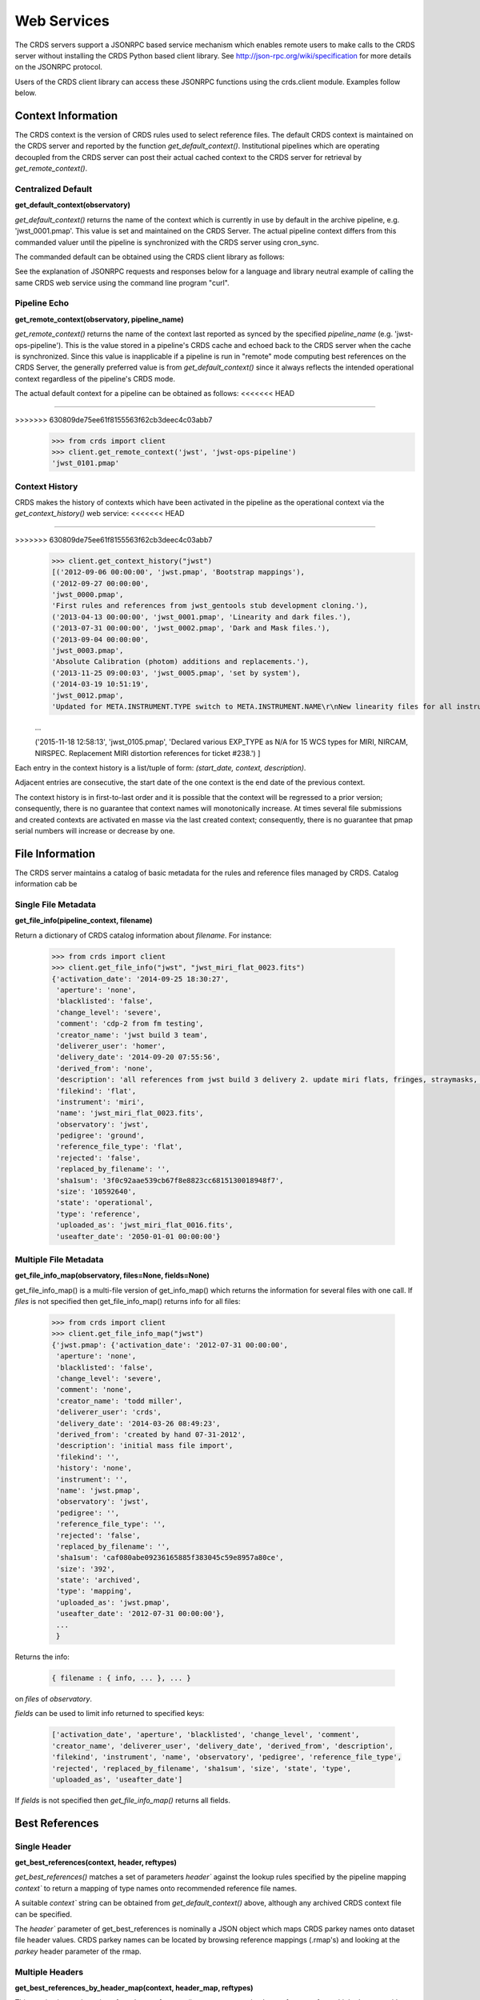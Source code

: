 
Web Services
============

The CRDS servers support a JSONRPC based service mechanism which enables 
remote users to make calls to the CRDS server without installing the CRDS
Python based client library. See http://json-rpc.org/wiki/specification
for more details on the JSONRPC protocol.

Users of the CRDS client library can access these JSONRPC functions using 
the crds.client module. Examples follow below.


Context Information
-------------------

The CRDS context is the version of CRDS rules used to select reference files.
The default CRDS context is maintained on the CRDS server and reported by
the function `get_default_context()`. Institutional pipelines which are operating
decoupled from the CRDS server can post their actual cached context to the CRDS
server for retrieval by `get_remote_context()`.

Centralized Default
+++++++++++++++++++

**get_default_context(observatory)**

`get_default_context()` returns the name of the context which is
currently in use by default in the archive pipeline, e.g. 'jwst_0001.pmap'.
This value is set and maintained on the CRDS Server. The actual pipeline context 
differs from this commanded valuer until the pipeline is synchronized with the CRDS
server using cron_sync.   

The commanded default can be obtained using the CRDS client library as follows:

.. tabs::

   .. group-tab:: HST

       .. code-block:: python

           >>> from crds import client
           >>> client.get_default_context('hst')
           'hst_1006.pmap'

   .. group-tab:: JWST

       .. code-block:: python

           >>> from crds import client
           >>> client.get_default_context('jwst')
           'jwst_0101.pmap'

   .. group-tab:: ROMAN

       .. code-block:: python

           >>> from crds import client
           >>> client.get_default_context('roman')
           'roman_0037.pmap'


See the explanation of JSONRPC requests and responses below for a language and library 
neutral example of calling the same CRDS web service using the command line program "curl".

Pipeline Echo
+++++++++++++

**get_remote_context(observatory, pipeline_name)**

`get_remote_context()` returns the name of the context last reported as
synced by the specified *pipeline_name* (e.g. 'jwst-ops-pipeline').  This is
the value stored in a pipeline's CRDS cache and echoed back to the CRDS server
when the cache is synchronized.  Since this value is inapplicable if a pipeline
is run in "remote" mode computing best references on the CRDS Server, the
generally preferred value is from `get_default_context()` since it always
reflects the intended operational context regardless of the pipeline's CRDS
mode.   

The actual default context for a pipeline can be obtained as follows:
<<<<<<< HEAD

  .. code-block:: python

=======

  .. code-block:: python

>>>>>>> 630809de75ee61f8155563f62cb3deec4c03abb7
      >>> from crds import client
      >>> client.get_remote_context('jwst', 'jwst-ops-pipeline')
      'jwst_0101.pmap'
  
  
Context History
+++++++++++++++

CRDS makes the history of contexts which have been activated in the pipeline as
the operational context via the `get_context_history()` web service:
<<<<<<< HEAD

  .. code-block:: python

=======

  .. code-block:: python

>>>>>>> 630809de75ee61f8155563f62cb3deec4c03abb7
      >>> client.get_context_history("jwst")
      [('2012-09-06 00:00:00', 'jwst.pmap', 'Bootstrap mappings'),
      ('2012-09-27 00:00:00',
      'jwst_0000.pmap',
      'First rules and references from jwst_gentools stub development cloning.'),
      ('2013-04-13 00:00:00', 'jwst_0001.pmap', 'Linearity and dark files.'),
      ('2013-07-31 00:00:00', 'jwst_0002.pmap', 'Dark and Mask files.'),
      ('2013-09-04 00:00:00',
      'jwst_0003.pmap',
      'Absolute Calibration (photom) additions and replacements.'),
      ('2013-11-25 09:00:03', 'jwst_0005.pmap', 'set by system'),
      ('2014-03-19 10:51:19',
      'jwst_0012.pmap',
      'Updated for META.INSTRUMENT.TYPE switch to META.INSTRUMENT.NAME\r\nNew linearity files for all instruments\r\nNew saturation files and rmaps for all instruments'),
      
      ...

      ('2015-11-18 12:58:13',
      'jwst_0105.pmap',
      'Declared various EXP_TYPE as N/A for 15 WCS types for MIRI, NIRCAM, NIRSPEC. Replacement MIRI distortion references for ticket #238.')
      ]
    
Each entry in the context history is a list/tuple of form:  `(start_date, context, description)`.

Adjacent entries are consecutive, the start date of the one context is the end date of the previous context.

The context history is in first-to-last order and it is possible that the context will be regressed to a prior
version;  consequently,  there is no guarantee that context names will monotonically increase.  At times several
file submissions and created contexts are activated en masse via the last created context; consequently, there
is no guarantee that pmap serial numbers will increase or decrease by one.


File Information
----------------

The CRDS server maintains a catalog of basic metadata for the rules and reference
files managed by CRDS. Catalog information cab be 

Single File Metadata
++++++++++++++++++++

**get_file_info(pipeline_context, filename)**

Return a dictionary of CRDS catalog information about `filename`.  For instance:

  .. code-block:: python
    
      >>> from crds import client
      >>> client.get_file_info("jwst", "jwst_miri_flat_0023.fits")
      {'activation_date': '2014-09-25 18:30:27',
       'aperture': 'none',
       'blacklisted': 'false',
       'change_level': 'severe',
       'comment': 'cdp-2 from fm testing',
       'creator_name': 'jwst build 3 team',
       'deliverer_user': 'homer',
       'delivery_date': '2014-09-20 07:55:56',
       'derived_from': 'none',
       'description': 'all references from jwst build 3 delivery 2. update miri flats, fringes, straymasks, resets,  lastframes,     nirspec flat.',
       'filekind': 'flat',
       'instrument': 'miri',
       'name': 'jwst_miri_flat_0023.fits',
       'observatory': 'jwst',
       'pedigree': 'ground',
       'reference_file_type': 'flat',
       'rejected': 'false',
       'replaced_by_filename': '',
       'sha1sum': '3f0c92aae539cb67f8e8823cc6815130018948f7',
       'size': '10592640',
       'state': 'operational',
       'type': 'reference',
       'uploaded_as': 'jwst_miri_flat_0016.fits',
       'useafter_date': '2050-01-01 00:00:00'}

Multiple File Metadata
++++++++++++++++++++++

**get_file_info_map(observatory, files=None, fields=None)**

get_file_info_map() is a multi-file version of get_info_map() which returns
the information for several files with one call.  If `files` is not specified
then get_file_info_map() returns info for all files:

  .. code-block:: python

      >>> from crds import client
      >>> client.get_file_info_map("jwst")
      {'jwst.pmap': {'activation_date': '2012-07-31 00:00:00',
       'aperture': 'none',
       'blacklisted': 'false',
       'change_level': 'severe',
       'comment': 'none',
       'creator_name': 'todd miller',
       'deliverer_user': 'crds',
       'delivery_date': '2014-03-26 08:49:23',
       'derived_from': 'created by hand 07-31-2012',
       'description': 'initial mass file import',
       'filekind': '',
       'history': 'none',
       'instrument': '',
       'name': 'jwst.pmap',
       'observatory': 'jwst',
       'pedigree': '',
       'reference_file_type': '',
       'rejected': 'false',
       'replaced_by_filename': '',
       'sha1sum': 'caf080abe09236165885f383045c59e8957a80ce',
       'size': '392',
       'state': 'archived',
       'type': 'mapping',
       'uploaded_as': 'jwst.pmap',
       'useafter_date': '2012-07-31 00:00:00'},
       ...
       }

Returns the info:

  .. code-block:: python

      { filename : { info, ... }, ... } 

on `files` of `observatory`.

`fields` can be used to limit info returned to specified keys:

  .. code-block:: python
    
      ['activation_date', 'aperture', 'blacklisted', 'change_level', 'comment', 
      'creator_name', 'deliverer_user', 'delivery_date', 'derived_from', 'description', 
      'filekind', 'instrument', 'name', 'observatory', 'pedigree', 'reference_file_type', 
      'rejected', 'replaced_by_filename', 'sha1sum', 'size', 'state', 'type', 
      'uploaded_as', 'useafter_date']

If `fields` is not specified then `get_file_info_map()` returns all fields.

Best References
---------------

Single Header
+++++++++++++

**get_best_references(context, header, reftypes)**

`get_best_references()` matches a set of parameters `header`` against the lookup 
rules specified by the pipeline mapping `context`` to return a mapping of 
type names onto recommended reference file names.

A suitable `context`` string can be obtained from `get_default_context()` above, 
although any archived CRDS context file can be specified.   

The `header`` parameter of get_best_references is nominally a JSON object which 
maps CRDS parkey names onto dataset file header values.   CRDS parkey names can
be located by browsing reference mappings (.rmap's) and looking at the `parkey` 
header parameter of the rmap.

.. tabs::

   .. group-tab:: HST

      For HST,  GEIS or FITS header keyword names are supported. *reftypes* should be a json array of strings,  each naming a single desired reference type.  If reftypes is passed as null,  recommended references for all reference types are returned.   Reference types which are defined for an instrument but which are not applicable to the mode defined by *header* are returned with the value *NOT FOUND n/a*.

      Example JSON for *reftypes* might be:

        .. code-block:: python

            ["amplifier","mask"]

      Because **get_best_references** determines references for a list of types,  lookup errors are reported by setting the value of a reference type to "NOT FOUND " + error_message.   A value of "NOT FOUND n/a" indicates that CRDS determined that a particular reference type does not apply to the given parameter set.

   .. group-tab:: JWST

      For JWST,  the rmap parkeys (matching parameter names) are currently specified as JWST stpipe data model dotted identifiers.  Example JSON for the get_best_references `header` parameter for JWST is:

        .. code-block:: python

            {"meta.instrument.type":"fgs", 
             "meta.instrument.detector":"fgs1", 
             "meta.instrument.filter":"any"}

      It is also possible to use the equivalent FITS header keyword, as defined by the data model schema, to determine best references:

        .. code-block:: python

            {"instrume":"fgs", 
             "detector":"fgs1", 
             "filter":"any"}

   .. group-tab:: ROMAN

      For Roman, the rmap parkeys (matching parameter names) are currently specified as Roman Datamodels dotted identifiers.  Example JSON for the get_best_references `header` parameter for Roman is:

        .. code-block:: python

            {"roman.meta.exposure.type":"grism", 
             "roman.meta.instrument.detector":"wfi01", 
             "roman.meta.exposure.ma_table_number":"any"}


Multiple Headers
++++++++++++++++

**get_best_references_by_header_map(context, header_map, reftypes)**

This service is an adaptation of get_best_references() to support returning
best references for multiple datasets with a single service call.  All
parameters are as for get_best_references() with the modification that `header`
above is replaced with a mapping from multiple dataset ids to their
corresponding headers, i.e. `header_map`::
    
    { dataset_id : header, ... }

The return value is likewise adapted to return best references for multiple
datasets::

    { dataset_id : best_references, ... }

Where `dataset_id` is nominally an HST IPPPSSOOT id (e.g. 'I9ZF01010'), JWST or Roman
dataset identifier (TBD).  Since `dataset_id` is only a keyword not used in best
references computations, it can be any unique abstract identifier consisting of
alphanumeric characters, period, colon, hyphen, or plus sign of 128 characters
or less.

Selection Parameters
++++++++++++++++++++

**get_required_parkeys(context)**

Return a mapping from instruments to lists of parameter names required to
compute bestrefs under `context`,  i.e. matching header keys::

    { instrument : [ matching_parkey_name, ... ], ... }

In CRDS the matching parameters are defined by each set of rules, e.g. for 
one HST context `hst_0366.pmap` the reference file selection parameters 
for all instruments are as follows:

  .. code-block:: python

      {'acs': ['INSTRUME', 'APERTURE', 'ATODCORR', 'BIASCORR', 'CCDAMP', 'CCDCHIP',
           'CCDGAIN', 'CRCORR', 'DARKCORR', 'DATE-OBS', 'DETECTOR', 'DQICORR',
           'DRIZCORR', 'FILTER1', 'FILTER2', 'FLASHCUR', 'FLATCORR', 'FLSHCORR', 
           'FW1OFFST', 'FW2OFFST', 'FWSOFFST', 'GLINCORR', 'LTV1', 'LTV2', 'NAXIS1', 
           'NAXIS2', 'OBSTYPE', 'PCTECORR', 'PHOTCORR', 'REFTYPE', 'RPTCORR', 
           'SHADCORR', 'SHUTRPOS', 'TIME-OBS', 'XCORNER', 'YCORNER'], 
      'cos': ['INSTRUME', 'ALGNCORR', 'BADTCORR', 'BRSTCORR', 'DATE-OBS', 'DEADCORR',
          'DETECTOR', 'EXPTYPE', 'FLATCORR', 'FLUXCORR', 'LIFE_ADJ', 'OBSMODE', 'OBSTYPE', 
          'OPT_ELEM', 'REFTYPE', 'TDSCORR', 'TIME-OBS', 'TRCECORR', 'WALKCORR'], 
      'nicmos': ['INSTRUME', 'CAMERA', 'DATE-OBS', 'FILTER', 'NREAD', 'OBSMODE', 'READOUT', 
              'REFTYPE', 'SAMP_SEQ', 'TIME-OBS'], 
       'stis': ['INSTRUME', 'APERTURE', 'BINAXIS1', 'BINAXIS2', 'CCDAMP', 'CCDGAIN', 'CCDOFFST', 
            'CENWAVE', 'DATE-OBS', 'DETECTOR', 'OBSTYPE', 'OPT_ELEM', 'REFTYPE', 'TIME-OBS'], 
       'wfc3': ['INSTRUME', 'APERTURE', 'ATODCORR', 'BIASCORR', 'BINAXIS1', 'BINAXIS2', 'CCDAMP', 
            'CCDGAIN', 'CHINJECT', 'DARKCORR', 'DATE-OBS', 'DETECTOR', 'DQICORR', 'DRIZCORR', 
            'FILTER', 'FLASHCUR', 'FLATCORR', 'FLSHCORR', 'PHOTCORR', 'REFTYPE', 'SAMP_SEQ', 
            'SHUTRPOS', 'SUBARRAY', 'SUBTYPE', 'TIME-OBS'], 
       'wfpc2': ['INSTRUME', 'ATODGAIN', 'DATE-OBS', 'FILTER1', 'FILTER2', 'FILTNAM1', 'FILTNAM2', 
              'IMAGETYP', 'LRFWAVE', 'MODE', 'REFTYPE', 'SERIALS', 'SHUTTER', 'TIME-OBS']
      }

The required parkeys can be used to reduce a complete file header to only those keywords
necessary to select references under the given context.

Valid Dataset IDs
+++++++++++++++++

**get_dataset_ids(context, instrument)**

CRDS interacts with the archive to obtain matching parameters to compute
best references for particular datasets.  Each parameter set corresponds to a
dataset ID.  A list of the valid dataset IDs with respect to a particular CRDS
context (or date) can be obtained as follows.

To obtain current best references, specify the context using a date:

.. tabs::

   .. group-tab:: JWST

       .. code-block:: python

           >>> get_dataset_ids("2016-01-01T00:00:00", "miri")
           ['JW80500017001_02101_00001.MIRIFUSHORT:JW80500017001_02101_00001.MIRIFUSHORT',
           'J80500020001_02101_00001.MIRIFUSHORT:JW80500020001_02101_00001.MIRIFUSHORT',
           'JW80500018001_02101_00001.MIRIFUSHORT:JW80500018001_02101_00001.MIRIFUSHORT',
           'JW80500020001_02101_00001.MIRIFULONG:JW80500020001_02101_00001.MIRIFULONG',
           'JW80500018001_02101_00002.MIRIFULONG:JW80500018001_02101_00002.MIRIFULONG',
           'JW80500009001_02101_00001.MIRIMAGE:JW80500009001_02101_00001.MIRIMAGE',
           'JW80500018001_02101_00001.MIRIFULONG:JW80500018001_02101_00001.MIRIFULONG',
           'JW80500018001_02101_00002.MIRIFUSHORT:JW80500018001_02101_00002.MIRIFUSHORT',
           'JW80500003001_02101_00001.MIRIMAGE:JW80500003001_02101_00001.MIRIMAGE',
           'JW80500018001_02101_00003.MIRIFUSHORT:JW80500018001_02101_00003.MIRIFUSHORT']

   .. group-tab:: ROMAN

       .. code-block:: python

           >>> get_dataset_ids("2022-01-01T00:00:00", "wfi")
           ['R0000201001001001002_01101_0001_WFI01:R0000201001001001002_01101_0001_WFI01',
           'R0000101001001001001_01101_0001_WFI01:R0000101001001001001_01101_0001_WFI01',
           'R0000101001001001001_01101_0001_WFI16:R0000101001001001001_01101_0001_WFI16',
           'R0000201001001001003_01101_0001_WFI01':'R0000201001001001003_01101_0001_WFI01']


Alternately, the abstract default context can be specified as "<project>-operational", as in:

.. tabs::

   .. group-tab:: JWST

       .. code-block:: python

           >>> get_dataset_ids("jwst-operational", "miri")
           ['JW80500017001_02101_00001.MIRIFUSHORT:JW80500017001_02101_00001.MIRIFUSHORT',
           'J80500020001_02101_00001.MIRIFUSHORT:JW80500020001_02101_00001.MIRIFUSHORT',
           'JW80500018001_02101_00001.MIRIFUSHORT:JW80500018001_02101_00001.MIRIFUSHORT',
           'JW80500020001_02101_00001.MIRIFULONG:JW80500020001_02101_00001.MIRIFULONG',
           'JW80500018001_02101_00002.MIRIFULONG:JW80500018001_02101_00002.MIRIFULONG',
           'JW80500009001_02101_00001.MIRIMAGE:JW80500009001_02101_00001.MIRIMAGE',
           'JW80500018001_02101_00001.MIRIFULONG:JW80500018001_02101_00001.MIRIFULONG',
           'JW80500018001_02101_00002.MIRIFUSHORT:JW80500018001_02101_00002.MIRIFUSHORT',
           'JW80500003001_02101_00001.MIRIMAGE:JW80500003001_02101_00001.MIRIMAGE',
           'JW80500018001_02101_00003.MIRIFUSHORT:JW80500018001_02101_00003.MIRIFUSHORT']

   .. group-tab:: ROMAN

       .. code-block:: python

           >>> get_dataset_ids("2022-01-01T00:00:00", "wfi")
           ['R0000201001001001002_01101_0001_WFI01:R0000201001001001002_01101_0001_WFI01',
           'R0000101001001001001_01101_0001_WFI01:R0000101001001001001_01101_0001_WFI01',
           'R0000101001001001001_01101_0001_WFI16:R0000101001001001001_01101_0001_WFI16',
           'R0000201001001001003_01101_0001_WFI01':'R0000201001001001003_01101_0001_WFI01']


Dataset IDs use a specific grammar depending on the mission:

.. tabs::

   .. group-tab:: HST

      For HST requesting parameters using only the <product_id> returns the parameters associated with the full two part ID for every exposure of the product.  Requesting the parameters using only the <exposure_id> returns the references associated with processing that exposure.

        .. code-block:: python

            <product_id> : <exposure_id>

      It's possible to specify either half of an ID returned by `get_dataset_ids()` to request matching parameters or best references using the services below.

   .. group-tab:: JWST

      As can be seen below, currently JWST IDs are redundant and <whole> and <part> are identical.  However, conceptually the IDs have that relationship and may be further elaborated and differentiated in later builds (post-jwst-build-7).  In such a case, several exposure level IDs (<parts>'s) might have an identical common root (<whole>).

        .. code-block:: python

            <id>     :=  <whole>:<part>
            <whole>  :=  <filesetname>:<detector>
            <part>   :=  <filesetname>:<detector>

      It's possible to specify either half of an ID returned by `get_dataset_ids()` to request matching parameters or best references using the services below. For JWST, conceptually the same behavior as HST will be preserved, so while either half of an ID will currently return the same parameters, at a future date the <whole> part may return all references associated with all exposures of a single high level product, and the <part> component will only return the references associated with processing that particular exposure.

   .. group-tab:: ROMAN

      As can be seen below, currently Roman IDs are redundant and <whole> and <part> are identical.  However, conceptually the IDs have that relationship and may be further elaborated and differentiated in later builds.  In such a case, several exposure level IDs (<parts>'s) might have an identical common root (<whole>).

        .. code-block:: python

            <id>     :=  <whole>:<part>
            <whole>  :=  <filesetname>:<detector>
            <part>   :=  <filesetname>:<detector>

      It's possible to specify either half of an ID returned by `get_dataset_ids()` to request matching parameters or best references using the services below. For Roman, conceptually the same behavior as HST will be preserved, so while either half of an ID will currently return the same parameters, at a future date the <whole> part may return all references associated with all exposures of a single high level product, and the <part> component will only return the references associated with processing that particular exposure.


Matching Parameters By ID
+++++++++++++++++++++++++

**get_dataset_headers_by_id(context_specifier, ids, datasets_since)**

CRDS fetches best reference matching parameters indirectly from the archive database.
The `get_dataset_headers_by_id()` function can be used to return the parameters required
to compute best references associated with the specified dataset ids:

*context_specifier* is a date-based CRDS context specifier,  e.g.:  jwst_0192.pmap, 2015-05-25T00:00:27, jwst-operational

*ids* is a list of archive dataset id strings as shown above.   A maximum of 200 IDs should be requested per call.

*datasets_since* is an optional cut-off date for datasets.  If specified, only datasets acquired after that date are returned.

An example call using the CRDS Python client is:

.. tabs::


   .. group-tab:: JWST
    
       .. code-block:: python
          
           >>> get_dataset_headers_by_id("2016-01-01", ['JW96090001004_03101_00001.NRCB2'], None)
           {'JW96090001004_03101_00001.NRCB2': {
               'META.EXPOSURE.READPATT': 'BRIGHT1',
               'META.EXPOSURE.TYPE': 'NRC_IMAGE',
               'META.INSTRUMENT.CHANNEL': 'SHORT',
               'META.INSTRUMENT.DETECTOR': 'NRCB2',
               'META.INSTRUMENT.FILTER': 'F150W2',
               'META.INSTRUMENT.NAME': 'NIRCAM',
               'META.INSTRUMENT.PUPIL': 'CLEAR',
               'META.SUBARRAY.NAME': 'FULL'
               }
           }

   .. group-tab:: ROMAN

       .. code-block:: python

           >>> get_dataset_headers_by_id("2021-09-01", ['r0000201001001001002_01101_0001_WFI01'], None)
           {'R0000201001001001002_01101_0001_WFI01': {
               "ROMAN.META.INSTRUMENT.NAME": "WFI", 
               "ROMAN.META.INSTRUMENT.DETECTOR": "WFI01", 
               "ROMAN.META.INSTRUMENT.OPTICAL_ELEMENT": "GRISM", 
               "ROMAN.META.EXPOSURE.MA_TABLE_NUMBER": 1, 
               "ROMAN.META.EXPOSURE.TYPE": "WFI_GRISM", 
               "ROMAN.META.EXPOSURE.START_TIME": "2021-09-01T00:02:28"
               }
           }



AUI Interface for Best References
+++++++++++++++++++++++++++++++++

**get_aui_best_references(date, ids)**

The CRDS server can compute the best references for a list of data set ids
using the *get_aui_best_references()* function.  The dataset ids must be
compatible with those returned by *get_dataset_ids()* above.  Examples below
are fully functional at this time but actual IDs and parameter sets may change
during the course of development; use get_dataset_ids() documented above to
obtain up-to-date example IDs.

*date* is a date-based CRDS context specifier, e.g.: jwst_0192.pmap,
2015-05-25T00:00:27, jwst-operational

*ids* is a list of valid archive dataset ids.  For JWST it's currently natural
and supported to use either half (currently identical) of the dataset IDs as
specified in get_dataset_ids() above.  Using a "half-ID" is shown below.
Ultimately the first half will identify a group of exposures and the second
half will identify a single exposure in the group.  A maximum of 200 ids should
be requested per call.

An examople call using the CRDS Python client is::

    >>> get_aui_best_references("2016-01-01", ['JW82500001003_02102_00001.NRCA1','JW82500001003_02102_00001.NRCA3'])
    {'JW82500001003_02102_00001.NRCA1': [True,
      ['jwst_nircam_ipc_0001.fits',
       'jwst_nircam_linearity_0020.fits',
       'jwst_nircam_distortion_0001.asdf',
       'jwst_nircam_drizpars_0001.fits',
       'jwst_nircam_area_0001.fits',
       'jwst_nircam_flat_0000.fits',
       'jwst_nircam_saturation_0030.fits',
       'jwst_nircam_photom_0031.fits',
       'jwst_nircam_dark_0030.fits',
       'jwst_nircam_gain_0000.fits',
       'jwst_nircam_mask_0010.fits',
       'jwst_nircam_readnoise_0000.fits',
       'jwst_nircam_superbias_0001.fits']],
     'JW82500001003_02102_00001.NRCA3': [True,
      ['jwst_nircam_ipc_0003.fits',
       'jwst_nircam_linearity_0022.fits',
       'jwst_nircam_distortion_0003.asdf',
       'jwst_nircam_drizpars_0001.fits',
       'jwst_nircam_area_0001.fits',
       'jwst_nircam_flat_0003.fits',
       'jwst_nircam_saturation_0032.fits',
       'jwst_nircam_photom_0033.fits',
       'jwst_nircam_dark_0032.fits',
       'jwst_nircam_gain_0002.fits',
       'jwst_nircam_mask_0012.fits',
       'jwst_nircam_readnoise_0002.fits',
       'jwst_nircam_superbias_0003.fits']],
    ...

The value returned is a mapping from dataset ids to a pair of values.  The
first value of the id result pair is a boolean with the sense "completed
successfully".  

The second value has a variable type depending on the boolean value.  If the ID
was successful, the second value of the pair is a list of file names.  If the
ID was unsuccessful, the second value of the pair is a string describing the
error::
    
    >>> get_aui_best_references("2016-01-01", ['JW96090001004_03101_00001.NRCB5'])
    {'JW96090001004_03101_00001.NRCB5': [False,
      "NOT FOUND dataset ID does not exist 'JW96090001004_03101_00001.NRCB5'"]}

Although it is possible for errors to occur on a per-type basis, for this
interface specific types which result in lookup errors (e.g. flat) are dropped
from the results.  The net effect is that the list of files returned includes
only those types that could be successfully assigned with the given context
(date) and parameter set. Types which are assigned the value N/A are also
silently dropped.

Under the hood the *get_aui_best_references()* function is a language agnostic JSONRPC call
which can be called from the UNIX command line by e.g. "curl" as follows::

    % curl -i -X POST -d '{"jsonrpc": "1.0", "method": "get_aui_best_references", "params": ["2016-01-01", ["JW80500017001_02101_00001.MIRIFUSHORT"]], "id": 1}' https://jwst-crds.stsci.edu/json/
    HTTP/1.1 200 OK
    Date: Mon, 25 Jul 2016 20:03:13 GMT
    Vary: Cookie
    X-Frame-Options: SAMEORIGIN
    Content-Type: application/json-rpc
    Via: 1.1 jwst-crds.stsci.edu
    Transfer-Encoding: chunked

    {"error": null, "jsonrpc": "1.0", "id": 1, "result": {"JW80500017001_02101_00001.MIRIFUSHORT": [true, ["jwst_miri_ipc_0005.fits", "jwst_miri_fringe_0018.fits", "jwst_miri_linearity_0010.fits", "jwst_miri_distortion_0010.asdf", "jwst_miri_specwcs_0003.asdf", "jwst_miri_drizpars_0001.fits", "jwst_miri_v2v3_0003.asdf", "jwst_miri_wavelengthrange_0001.asdf", "jwst_miri_regions_0003.asdf", "jwst_miri_wcsregions_0001.json", "jwst_miri_flat_0036.fits", "jwst_miri_saturation_0013.fits", "jwst_miri_photom_0011.fits", "jwst_miri_dark_0031.fits", "jwst_miri_gain_0004.fits", "jwst_miri_straymask_0006.fits", "jwst_miri_reset_0018.fits", "jwst_miri_lastframe_0018.fits", "jwst_miri_mask_0013.fits", "jwst_miri_readnoise_0005.fits"]]}}

Interface for Calibration S/W Versions
++++++++++++++++++++++++++++++++++++++

**get_system_versions(master_version, context)**

The versions of calibration software components for a particular s/w release
will nominally be recorded in CRDS as reference files with type CALVER looked
up from a corresponding rmap using a master version string.  The function of
this service is really independent of that representation,  but nominally
one reference file will describe versions for components of one s/w release.

This *get_system_versions()* service will return a JSON object corresponding to
the contents of the s/w versions reference file.  This interface should not
however be construed as the definition of the file contents.

*master_version* is a string naming the overall version number for a
calibration software release and used to select a particular versions reference
file within a CRDS context.

*context* is a CRDS context name which is used to interpret *master_version* to
define the versions reference file corresponding to an overall s/w
release. Typically the string "null" should be used to select the current CRDS
versions translation context in use in the JWST pipeline.  It is anticipated
that the definitions of software versions should be relatively stable and
additive as new contexts are generated.

An example call using the CRDS Python client shows the conceptual
nature of the interface,  the functional inputs and outputs::

   >>> versions_obj = get_system_versions("0.6.0noop.dev307", "null")

Printing the Python client return object in JSON format gives a more
language agnostic view of the conceptual return value::

   >>> print(json.dumps(versions_obj, indent=4, sort_keys=True))
   {
   "CAL_VER": "0.6.0noop.dev307", 
   "author": "Warren J. Hack", 
   "descrip": "JWST calibration processing step version reference file", 
   "history": "Created by cal_ver_steps version 0.7.0.dev", 
   "instrument": "SYSTEM", 
   "reftype": "CALVER", 
   "versions": {
        "AlignRefsStep": null, 
        "AmiAnalyzeStep": "0.7.0.dev", 
        "AmiAverageStep": "0.7.0.dev", 
        "AmiNormalizeStep": "0.7.0.dev", 
        "AssignWcsStep": null, 
         ... 
        },
    ...
   }

where ... indicates that the full contents of the object are not being
displayed.

The alternative abstract context identifier "jwst-versions" may be used en lieu
of "null".  The translation of the "jwst-versions" identifier is maintained on
the CRDS server as a more literal context name such as "jwst_0059.pmap".  The
value associated with "jwst-versions" or "null" will nominally be updated on
the CRDS server whenever a new master version is defined.

The intended purpose of the "jwst-versions" tag is to name the most capable
context for use in translating calibration master versions.  Unlike the
abstract name "jwst-operational" that describes the default context used to
define calibration references, it is anticipated that "jwst-versions" will
never or rarely ever revert to older versions of CRDS rules.  This is because
"version facts" should not in general change once they're defined, 0.6.0 should
mean the same thing in every epoch, whereas it's valid for calibration
reference assignments to change over time.

Nevertheless, in the case of anomalous situations related to CAL_VER, alternate
CRDS contexts may be explicitly named to specify different rules by which to
translate master version names.  Alternately, the value associated with
"jwst-versions" (or "null") can be redefined on the CRDS server.

The following curl command line shows the full expansion of the same service
example wrapped in the JSONRPC protocol in a language agnostic way::

    curl -i -X POST -d '{"jsonrpc": "1.0", "method": "get_system_versions", "params": ["0.6.0noop.dev307","null"], "id": 1}' https://jwst-crds-dit.stsci.edu/json/
    HTTP/1.1 200 OK
    Date: Wed, 24 Aug 2016 22:33:04 GMT
    Vary: Cookie
    X-Frame-Options: SAMEORIGIN
    Content-Type: application/json-rpc
    Via: 1.1 jwst-crds-dit.stsci.edu
    Transfer-Encoding: chunked

    {"error": null, "jsonrpc": "1.0", "id": 1, "result": {"reftype": "CALVER", "author": "Warren J. Hack", "versions": {"TweakRegStep": "0.1.0", "SubtractImagesStep": null, "RSCD_Step": null, "CubeBuildStep": null, "Extract1dStep": null, "AmiAnalyzeStep": "0.7.0.dev", "Extract2dStep": null, "BackgroundStep": null, "SuperBiasStep": null, "DarkCurrentStep": null, "Combine1dStep": null, "SaturationStep": null, "LinearityStep": null, "DQInitStep": null, "ImprintStep": null, "OutlierDetectionStep": null, "AssignWcsStep": null, "KlipStep": null, "StackRefsStep": null, "TweakregCatalogStep": null, "SourceCatalogStep": null, "PersistenceStep": null, "StraylightStep": null, "IPCStep": null, "FlatFieldStep": null, "ResetStep": null, "RefPixStep": null, "ResampleStep": null, "AmiAverageStep": "0.7.0.dev", "FringeStep": null, "AlignRefsStep": null, "LastFrameStep": null, "JumpStep": null, "EmissionStep": null, "WfsCombineStep": null, "AmiNormalizeStep": "0.7.0.dev", "SkyMatchStep": "0.1.0", "PhotomStep": null, "RampFitStep": null, "HlspStep": null}, "instrument": "SYSTEM", "descrip": "JWST calibration processing step version reference file", "CAL_VER": "0.6.0noop.dev307", "history": "Created by cal_ver_steps version 0.7.0.dev"}}
  
This example shows the structure of a response string for a query with an error,
"result" is set to null and "error" describes the problem in more detail,  most
notably with the response.error.message string::
  
    % curl -i -X POST -d '{"jsonrpc": "1.0", "method": "get_system_versions", "params": ["an,invalid(version)","null"], "id": 1}' https://jwst-crds-dit.stsci.edu/json/
    HTTP/1.1 200 OK
    Date: Wed, 24 Aug 2016 22:23:11 GMT
    Vary: Cookie
    X-Frame-Options: SAMEORIGIN
    Content-Type: application/json-rpc
    Via: 1.1 jwst-crds-dit.stsci.edu
    Transfer-Encoding: chunked
    
    {"error": {"message": "OtherError: Invalid version string,  must be 1-128 chars of A-Z, a-z, 0-9, ., -, _", "code": 500, "data": null, "name": "OtherError"}, "jsonrpc": "1.0", "id": 1, "result": null}


JSONRPC Protocol
----------------

Sample URL's
++++++++++++
The base URL used for making CRDS JSONRPC method calls is essentially */json/*.
All further information,  including the method name and the parameters,  are 
POSTed using a JSON serialization scheme.   Example absolute server URLs are:

JWST URL
........

  http://jwst-crds.stsci.edu/json/
  
HST URL
.......

  http://hst-crds.stsci.edu/json/

Generic Request
+++++++++++++++

JSONRPC requests are made by POST'ing a set of variables to the appropriate URL.

An example CRDS service request can be demonstrated in a language agnostic way
using the UNIX command line utility curl::

    % curl -i -X POST -d '{"jsonrpc": "1.0", "method": "get_default_context", "params": ["jwst"], "id": 1}' https://jwst-crds.stsci.edu/json/
    
The *jsonrpc* attribute is used to specify the version of the JSONRPC standard
being used,  currently 1.0 for CRDS.

The *method* attribute specifies the name of the service being called.

The *params* attribute specifies a JSON array of parameters which are passed 
positionally to the CRDS method.

The *id* can be used to associate calls with their responses in asynchronous
environments.

Generic Response
++++++++++++++++

The response returned by the server for the above request is the following JSON::

    {"error": null, "jsonrpc": "1.0", "id": 1, "result": "jwst_0000.pmap"}
    
Error Handling
++++++++++++++

Fatal errors are handled by setting the error attribute of the result object to
an error object.   Inspect the result.error.message attribute to get descriptive
text about the error.

Demo Page
+++++++++

The CRDS servers support demoing the JSONRPC services and calling them interactively
by visiting the URL *.../json/browse/*.  This facility is available in development
and test environments upon request.

The resulting page is shown here:

.. figure:: images/web_jsonrpc_browse.png
   :scale: 100 %
   :alt: jsonrpc browser demo page

An example dialog for get_best_references from the CRDS jsonrpc demo page is
shown here with FITS parkey names::

    >>> jsonrpc.get_best_references("jwst_0000.pmap", {'INSTRUME':'FGS','DETECTOR':'FGS1', 'FILTER':'ANY'}, null)
    Requesting ->
    {"id":"jsonrpc", "params":["jwst_0000.pmap", {"INSTRUME":"FGS", "DETECTOR":"FGS1", "FILTER":"ANY"}, null], "method":"get_best_references", "jsonrpc":"1.0"}
    Deferred(12, unfired)
    Got ->
    {"error": null, "jsonrpc": "1.0", "id": "jsonrpc", "result": {"linearity": "jwst_fgs_linearity_0000.fits", "amplifier": "jwst_fgs_amplifier_0000.fits", "mask": "jwst_fgs_mask_0000.fits"}}

And the same query is here with JWST data model parkey names:

    >>> jsonrpc.get_best_references("jwst_0000.pmap", {'META.INSTRUMENT.TYPE':'FGS','META.INSTRUMENT.DETECTOR':'FGS1', 'META.INSTRUMENT.FILTER':'ANY'}, null)
    Requesting ->
    {"id":"jsonrpc", "params":["jwst_0000.pmap", {"META.INSTRUMENT.TYPE":"FGS", "META.INSTRUMENT.DETECTOR":"FGS1", "META.INSTRUMENT.FILTER":"ANY"}, null], "method":"get_best_references", "jsonrpc":"1.0"}
    Deferred(14, unfired)
    Got ->
    {"error": null, "jsonrpc": "1.0", "id": "jsonrpc", "result": {"linearity": "jwst_fgs_linearity_0000.fits", "amplifier": "jwst_fgs_amplifier_0000.fits", "mask": "jwst_fgs_mask_0000.fits"}}




